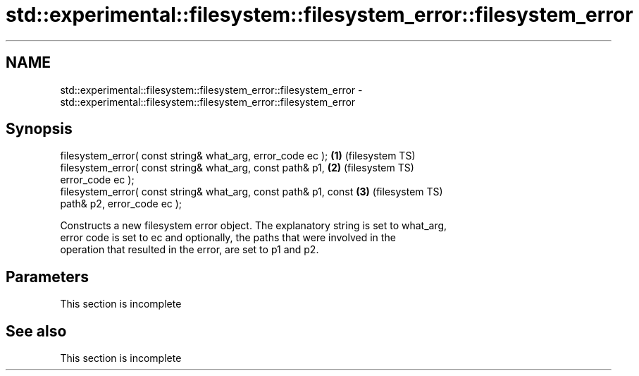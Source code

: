 .TH std::experimental::filesystem::filesystem_error::filesystem_error 3 "2022.07.31" "http://cppreference.com" "C++ Standard Libary"
.SH NAME
std::experimental::filesystem::filesystem_error::filesystem_error \- std::experimental::filesystem::filesystem_error::filesystem_error

.SH Synopsis
   filesystem_error( const string& what_arg, error_code ec );       \fB(1)\fP (filesystem TS)
   filesystem_error( const string& what_arg, const path& p1,        \fB(2)\fP (filesystem TS)
   error_code ec );
   filesystem_error( const string& what_arg, const path& p1, const  \fB(3)\fP (filesystem TS)
   path& p2, error_code ec );

   Constructs a new filesystem error object. The explanatory string is set to what_arg,
   error code is set to ec and optionally, the paths that were involved in the
   operation that resulted in the error, are set to p1 and p2.

.SH Parameters

    This section is incomplete

.SH See also

    This section is incomplete
